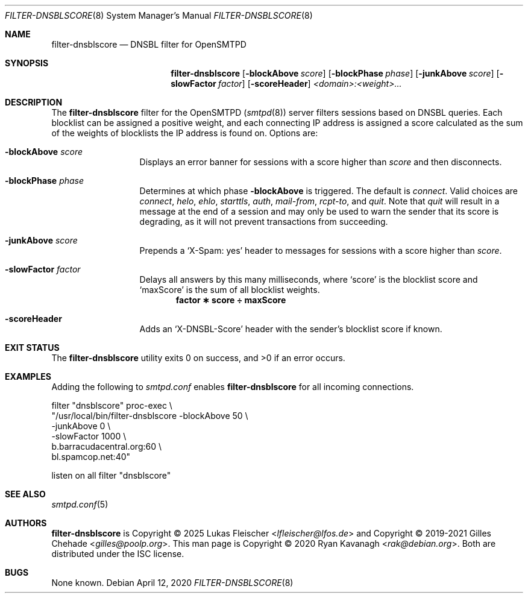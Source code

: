 .\" Copyright (C) 2020 Ryan Kavanagh <rak@debian.org>
.\" All rights reserved.
.\" Permission to use, copy, modify, and distribute this software for any
.\" purpose with or without fee is hereby granted, provided that the above
.\" copyright notice and this permission notice appear in all copies.
.\"
.\" THE SOFTWARE IS PROVIDED "AS IS" AND THE AUTHOR DISCLAIMS ALL WARRANTIES
.\" WITH REGARD TO THIS SOFTWARE INCLUDING ALL IMPLIED WARRANTIES OF
.\" MERCHANTABILITY AND FITNESS. IN NO EVENT SHALL THE AUTHOR BE LIABLE FOR
.\" ANY SPECIAL, DIRECT, INDIRECT, OR CONSEQUENTIAL DAMAGES OR ANY DAMAGES
.\" WHATSOEVER RESULTING FROM LOSS OF USE, DATA OR PROFITS, WHETHER IN AN
.\" ACTION OF CONTRACT, NEGLIGENCE OR OTHER TORTIOUS ACTION, ARISING OUT OF
.\" OR IN CONNECTION WITH THE USE OR PERFORMANCE OF THIS SOFTWARE.
.Dd April 12, 2020
.Dt FILTER-DNSBLSCORE 8
.Os
.Sh NAME
.Nm filter-dnsblscore
.Nd DNSBL filter for OpenSMTPD
.Sh SYNOPSIS
.Nm filter-dnsblscore
.Op Fl blockAbove Ar score
.Op Fl blockPhase Ar phase
.Op Fl junkAbove  Ar score
.Op Fl slowFactor Ar factor
.Op Fl scoreHeader
.Ar <domain>:<weight>...
.Sh DESCRIPTION
The
.Nm
filter for the OpenSMTPD
.Pq Xr smtpd 8
server filters sessions based on DNSBL queries. Each blocklist can be assigned
a positive weight, and each connecting IP address is assigned a score
calculated as the sum of the weights of blocklists the IP address is found on.
Options are:
.Bl -tag -width scoreHeader
.It Fl blockAbove Ar score
Displays an error banner for sessions with a score higher than
.Ar score
and then disconnects.
.It Fl blockPhase Ar phase
Determines at which phase
.Fl blockAbove
is triggered.
The default is
.Ar connect .
Valid choices are
.Ar connect ,
.Ar helo ,
.Ar ehlo ,
.Ar starttls ,
.Ar auth ,
.Ar mail-from ,
.Ar rcpt-to ,
and
.Ar quit .
Note that
.Ar quit
will result in a message at the end of a session and may only be used to warn
the sender that its score is degrading, as it will not prevent transactions
from succeeding.
.It Fl junkAbove Ar score
Prepends a
.Ql X-Spam: yes
header to messages for sessions with a score higher than
.Ar score .
.It Fl slowFactor Ar factor
Delays all answers by this many milliseconds, where
.Ql score
is the blocklist score and
.Ql maxScore
is the sum of all blocklist weights.
.Dl factor \(** score \(di maxScore
.It Fl scoreHeader
Adds an
.Ql X-DNSBL-Score
header with the sender's blocklist score if known.
.El
.Sh EXIT STATUS
.Ex -std
.Sh EXAMPLES
Adding the following to
.Pa smtpd.conf
enables
.Nm
for all incoming connections.
.Bd -literal
filter "dnsblscore" proc-exec \\
       "/usr/local/bin/filter-dnsblscore -blockAbove 50 \\
                                         -junkAbove  0 \\
                                         -slowFactor 1000 \\
                                         b.barracudacentral.org:60 \\
                                         bl.spamcop.net:40"

listen on all filter "dnsblscore"
.Ed
.Sh SEE ALSO
.Xr smtpd.conf 5
.Sh AUTHORS
.Nm
is Copyright \(co 2025
.An -nosplit
.An Lukas Fleischer Aq Mt lfleischer@lfos.de
and Copyright \(co 2019-2021
.An -nosplit
.An Gilles Chehade Aq Mt gilles@poolp.org .
This man page is Copyright \(co 2020
.An Ryan Kavanagh Aq Mt rak@debian.org .
Both are distributed under the ISC license.
.Sh BUGS
None known.
